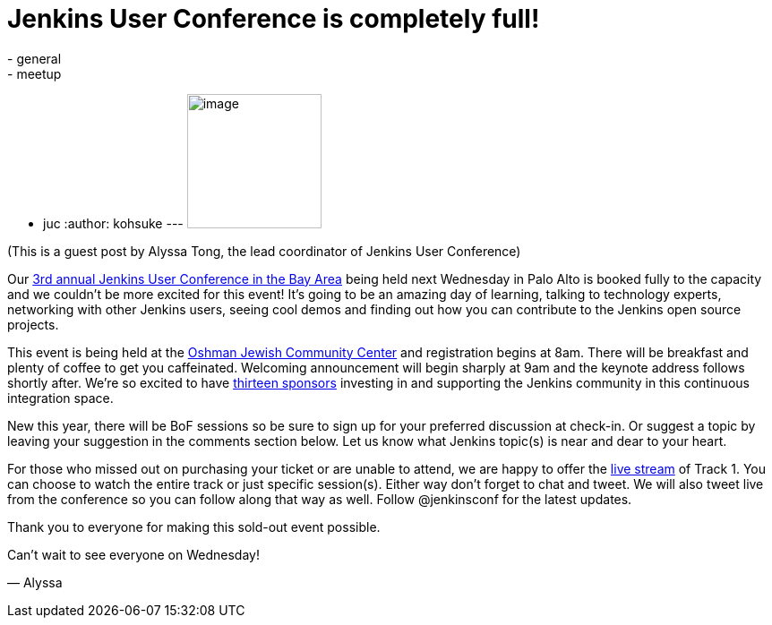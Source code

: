 = Jenkins User Conference is completely full!
:nodeid: 444
:created: 1382132070
:tags:
  - general
  - meetup
  - juc
:author: kohsuke
---
image:https://jenkins-ci.org/sites/default/files/images/alyssa.jpg[image,width=150,height=150] +


(This is a guest post by Alyssa Tong, the lead coordinator of Jenkins User Conference) +

Our https://www.cloudbees.com/jenkins/juc2013/juc2013-palo-alto.cb[3rd annual Jenkins User Conference in the Bay Area] being held next Wednesday in Palo Alto is booked fully to the capacity and we couldn’t be more excited for this event! It’s going to be an amazing day of learning, talking to technology experts, networking with other Jenkins users, seeing cool demos and finding out how you can contribute to the Jenkins open source projects. +

This event is being held at the https://www.paloaltojcc.org/[Oshman Jewish Community Center] and registration begins at 8am. There will be breakfast and plenty of coffee to get you caffeinated. Welcoming announcement will begin sharply at 9am and the keynote address follows shortly after. We’re so excited to have https://www.cloudbees.com/jenkins/juc2013/juc2013-palo-alto.cb[thirteen sponsors] investing in and supporting the Jenkins community in this continuous integration space. +

New this year, there will be BoF sessions so be sure to sign up for your preferred discussion at check-in. Or suggest a topic by leaving your suggestion in the comments section below. Let us know what Jenkins topic(s) is near and dear to your heart. +

For those who missed out on purchasing your ticket or are unable to attend, we are happy to offer the https://www.eventbrite.com/event/8328596055[live stream] of Track 1. You can choose to watch the entire track or just specific session(s). Either way don’t forget to chat and tweet. We will also tweet live from the conference so you can follow along that way as well. Follow @jenkinsconf for the latest updates. +

Thank you to everyone for making this sold-out event possible. +

Can’t wait to see everyone on Wednesday! +

— Alyssa

